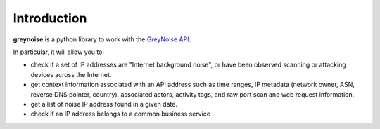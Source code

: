 ============
Introduction
============

**greynoise** is a python library to work with the `GreyNoise API`_.

In particular, it will allow you to:

- check if a set of IP addresses are "Internet background noise", or have been
  observed scanning or attacking devices across the Internet.

- get context information associated with an API address such as time ranges,
  IP metadata (network owner, ASN, reverse DNS pointer, country), associated
  actors, activity tags, and raw port scan and web request information.

- get a list of noise IP address found in a given date.

- check if an IP address belongs to a common business service

.. _GreyNoise API: https://docs.greynoise.io/reference
